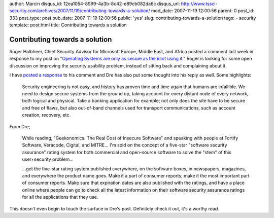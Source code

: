 author: Marcin
disqus_id: 12ea1054-8999-4a3b-8c42-e89cb082da6c
disqus_url: http://www.tssci-security.com/archives/2007/11/19/contributing-towards-a-solution/
mod_date: 2007-11-19 12:00:56
parent: 0
post_id: 333
post_type: post
pub_date: 2007-11-19 12:00:56
public: 'yes'
slug: contributing-towards-a-solution
tags:
- security
template: post.html
title: Contributing towards a solution

Contributing towards a solution
###############################

Roger Halbheer, Chief Security Advisor for Microsoft Europe, Middle
East, and Africa posted a comment last week in response to my post on
"`Operating Systems are only as secure as the idiot using
it <http://www.tssci-security.com/archives/2007/11/01/operating-systems-arent-any-more-secure-than-the-idiot-using-it/>`_."
Roger is looking for some open discussion on improving the security
usability problem, instead of sitting back and complaining about it.

I have `posted a
response <http://www.tssci-security.com/archives/2007/11/01/operating-systems-arent-any-more-secure-than-the-idiot-using-it/#comment-2470>`_
to his comment and Dre has also put some thought into his reply as well.
Some highlights:

    Security engineering is not easy, and history has proven time and
    time again that humans are infallible. We need to design secure
    systems from the ground up, taking account for every distant node of
    every network, both logical and physical. Take a banking application
    for example; not only does the site have to be secure and free of
    flaws, but also out-of-band channels used for transport
    communications, such as account creation, recovery, etc.

From Dre;

    While reading, "Geekonomics: The Real Cost of Insecure Software"
    and speaking with people at Fortify Software, Veracode, Cigital, and
    MITRE... I'm sold on the concept of a five-star "software
    security assurance" rating system for both commercial and
    open-source software to solve the "stem" of this user+security
    problem...

    ...get the five-star rating system published everywhere, on the
    software boxes, in newspapers, magazines, and everywhere the product
    name goes. Make it a part of consumer reports; make it the most
    important part of consumer reports. Make sure that expiration dates
    are also published with the ratings, and have a place online where
    people can go to check all the latest information on their software
    security assurance ratings for all the applications that they use.

This doesn't even begin to touch the surface in Dre's post. Definitely
check it out, it's a worthy read.
